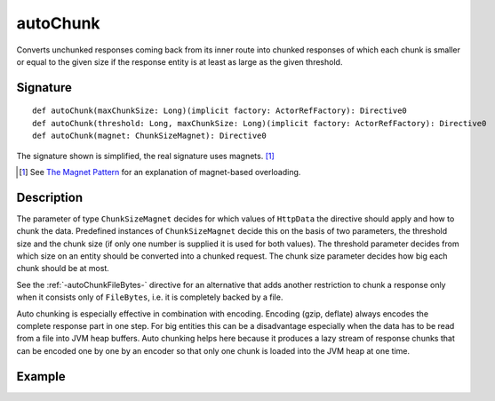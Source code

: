 .. _-autoChunk-:

autoChunk
=========

Converts unchunked responses coming back from its inner route into chunked responses of which each chunk
is smaller or equal to the given size if the response entity is at least as large as the given threshold.

Signature
---------

::

    def autoChunk(maxChunkSize: Long)(implicit factory: ActorRefFactory): Directive0
    def autoChunk(threshold: Long, maxChunkSize: Long)(implicit factory: ActorRefFactory): Directive0
    def autoChunk(magnet: ChunkSizeMagnet): Directive0

The signature shown is simplified, the real signature uses magnets. [1]_

.. [1] See `The Magnet Pattern`_ for an explanation of magnet-based overloading.
.. _`The Magnet Pattern`: /blog/2012-12-13-the-magnet-pattern/

Description
-----------

The parameter of type ``ChunkSizeMagnet`` decides for which values of ``HttpData`` the directive should apply and
how to chunk the data. Predefined instances of ``ChunkSizeMagnet`` decide this on the basis of two
parameters, the threshold size and the chunk size (if only one number is supplied it is used for both values). The
threshold parameter decides from which size on an entity should be converted into a chunked request. The chunk size
parameter decides how big each chunk should be at most.

See the :ref:`-autoChunkFileBytes-` directive for an alternative that adds another restriction to chunk a response only
when it consists only of ``FileBytes``, i.e. it is completely backed by a file.

Auto chunking is especially effective in combination with encoding. Encoding (gzip, deflate) always encodes the complete
response part in one step. For big entities this can be a disadvantage especially when the data has to be read from a file
into JVM heap buffers. Auto chunking helps here because it produces a lazy stream of response chunks that can be encoded
one by one by an encoder so that only one chunk is loaded into the JVM heap at one time.


Example
-------

.. includecode:: ../code/docs/directives/ChunkingDirectivesExamplesSpec.scala
   :snippet: autoChunk-0
